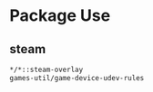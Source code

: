 * Package Use
** steam
#+NAME: NAME
#+PROPERTY: header-args :tangle /sudo::/etc/portage/package.accept_keywords/steam
#+BEGIN_SRC bash
*/*::steam-overlay
games-util/game-device-udev-rules
#+END_SRC
